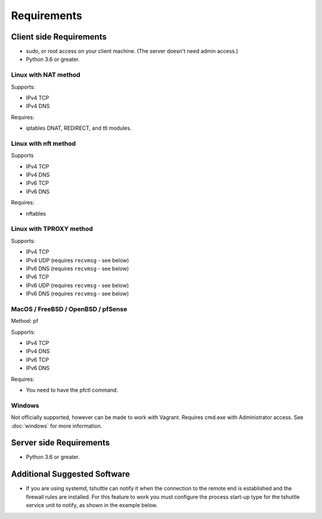 Requirements
============

Client side Requirements
------------------------

- sudo, or root access on your client machine.
  (The server doesn't need admin access.)
- Python 3.6 or greater.


Linux with NAT method
~~~~~~~~~~~~~~~~~~~~~
Supports:

* IPv4 TCP
* IPv4 DNS

Requires:

* iptables DNAT, REDIRECT, and ttl modules.

Linux with nft method
~~~~~~~~~~~~~~~~~~~~~
Supports

* IPv4 TCP
* IPv4 DNS
* IPv6 TCP
* IPv6 DNS

Requires:

* nftables

Linux with TPROXY method
~~~~~~~~~~~~~~~~~~~~~~~~
Supports:

* IPv4 TCP
* IPv4 UDP (requires ``recvmsg`` - see below)
* IPv6 DNS (requires ``recvmsg`` - see below)
* IPv6 TCP
* IPv6 UDP (requires ``recvmsg`` - see below)
* IPv6 DNS (requires ``recvmsg`` - see below)


MacOS / FreeBSD / OpenBSD / pfSense
~~~~~~~~~~~~~~~~~~~~~~~~~~~~~~~~~~~
Method: pf

Supports:

* IPv4 TCP
* IPv4 DNS
* IPv6 TCP
* IPv6 DNS

Requires:

* You need to have the pfctl command.

Windows
~~~~~~~

Not officially supported, however can be made to work with Vagrant. Requires
cmd.exe with Administrator access. See :doc:`windows` for more information.


Server side Requirements
------------------------

- Python 3.6 or greater.


Additional Suggested Software
-----------------------------

- If you are using systemd, tshuttle can notify it when the connection to
  the remote end is established and the firewall rules are installed. For
  this feature to work you must configure the process start-up type for the
  tshuttle service unit to notify, as shown in the example below. 

.. code-block:: ini
   :emphasize-lines: 6

   [Unit]
   Description=tshuttle
   After=network.target
   
   [Service]
   Type=notify
   ExecStart=/usr/bin/tshuttle --dns --remote <user>@<server> <subnets...>
   
   [Install]
   WantedBy=multi-user.target
